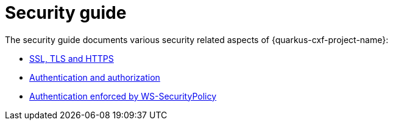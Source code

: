 [[security-guide-index]]
= Security guide

The security guide documents various security related aspects of {quarkus-cxf-project-name}:

* xref:user-guide/ssl-tls-https.adoc#ssl-tls-https[SSL, TLS and HTTPS]
* xref:user-guide/authentication-authorization.adoc#authentication-authorization[Authentication and authorization]
* xref:security-guide/ws-securitypolicy-authentication-authorization.adoc#ws-securitypolicy-authentication-authorization[Authentication enforced by WS-SecurityPolicy]
